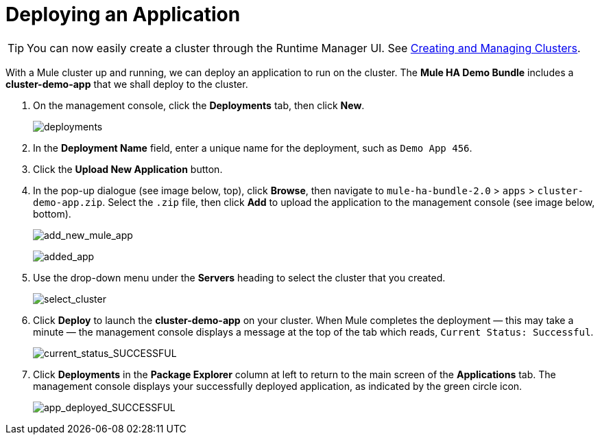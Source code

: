 = Deploying an Application
:keywords: deploy, cloud, on premise, on premises, cloudhub, deploying

[TIP]
You can now easily create a cluster through the Runtime Manager UI. See link:/runtime-manager/managing-servers#create-a-cluster[Creating and Managing Clusters].

With a Mule cluster up and running, we can deploy an application to run on the cluster. The *Mule HA Demo Bundle* includes a *cluster-demo-app* that we shall deploy to the cluster.

. On the management console, click the *Deployments* tab, then click *New*.
+
image:deployments.png[deployments]

. In the *Deployment Name* field, enter a unique name for the deployment, such as `Demo App 456`.

. Click the *Upload New Application* button.

. In the pop-up dialogue (see image below, top), click *Browse*, then navigate to `mule-ha-bundle-2.0` > `apps` > `cluster-demo-app.zip`. Select the `.zip` file, then click *Add* to upload the application to the management console (see image below, bottom).
+
image:add_new_mule_app.png[add_new_mule_app]
+
image:added_app.png[added_app]

. Use the drop-down menu under the *Servers* heading to select the cluster that you created.
+
image:select_cluster.png[select_cluster]

. Click *Deploy* to launch the *cluster-demo-app* on your cluster. When Mule completes the deployment — this may take a minute — the management console displays a message at the top of the tab which reads, `Current Status: Successful`.
+
image:current_status_SUCCESSFUL.png[current_status_SUCCESSFUL]

. Click *Deployments* in the *Package Explorer* column at left to return to the main screen of the *Applications* tab. The management console displays your successfully deployed application, as indicated by the green circle icon.
+
image:app_deployed_SUCCESSFUL.png[app_deployed_SUCCESSFUL]
